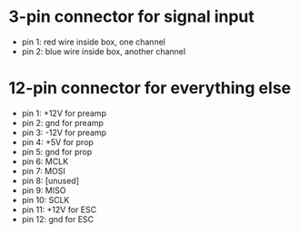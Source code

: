 * 3-pin connector for signal input
- pin 1: red wire inside box, one channel
- pin 2: blue wire inside box, another channel

* 12-pin connector for everything else
- pin 1: +12V for preamp
- pin 2: gnd for preamp
- pin 3: -12V for preamp
- pin 4: +5V for prop
- pin 5: gnd for prop
- pin 6: MCLK
- pin 7: MOSI
- pin 8: [unused]
- pin 9: MISO
- pin 10: SCLK
- pin 11: +12V for ESC
- pin 12: gnd for ESC



